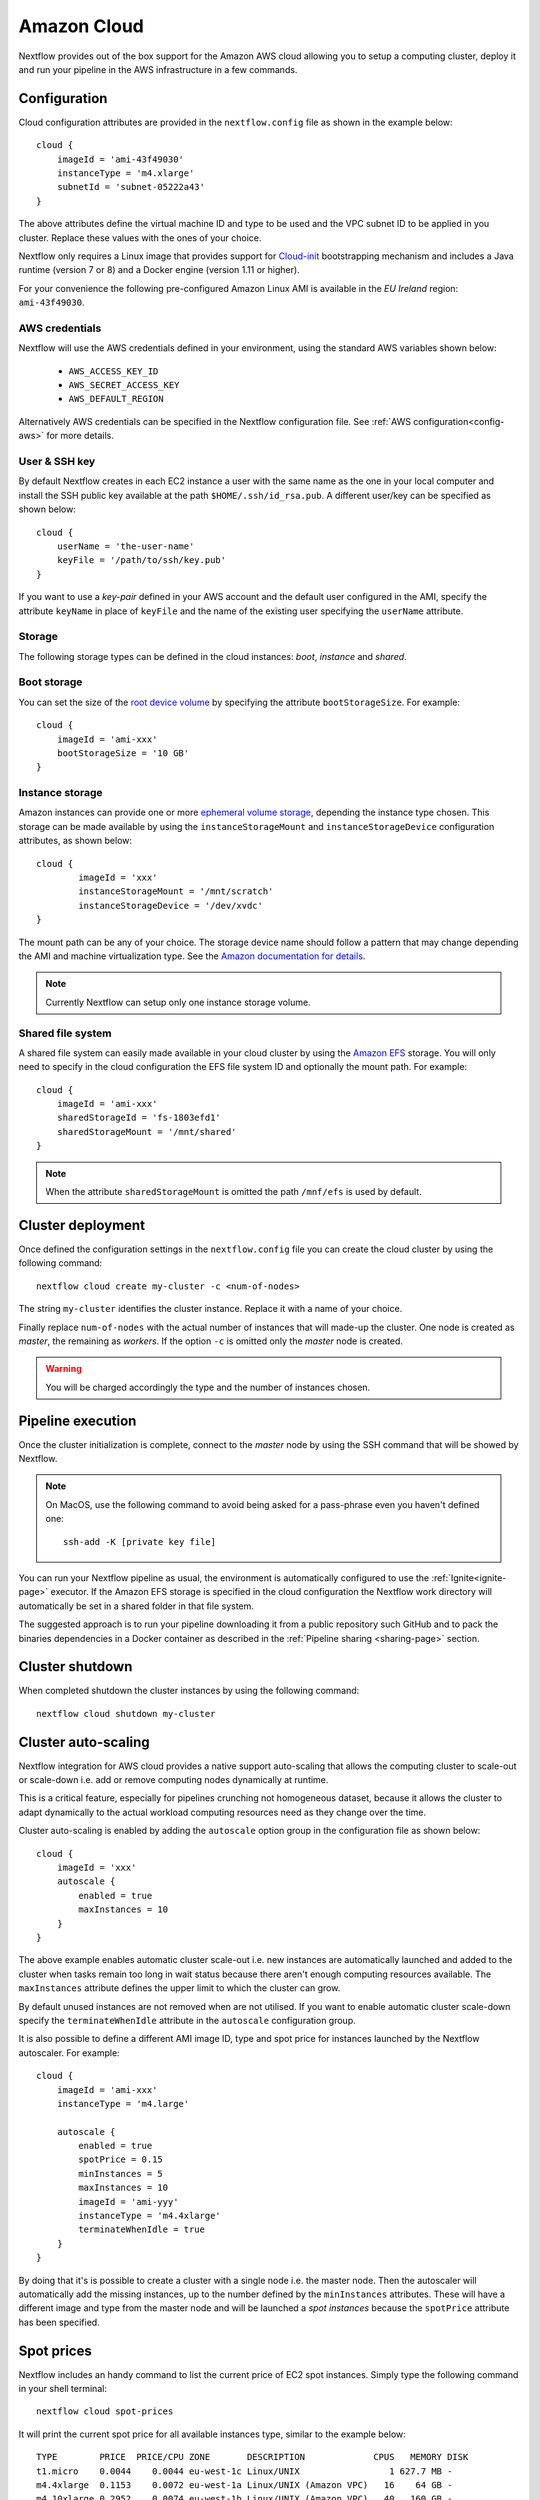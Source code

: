 .. _amazonscloud-page:

************
Amazon Cloud
************

Nextflow provides out of the box support for the Amazon AWS cloud allowing you to setup a computing cluster,
deploy it and run your pipeline in the AWS infrastructure in a few commands.


Configuration
=============

Cloud configuration attributes are provided in the ``nextflow.config`` file as shown in the example below::

    cloud {
        imageId = 'ami-43f49030'
        instanceType = 'm4.xlarge'
        subnetId = 'subnet-05222a43'
    }

The above attributes define the virtual machine ID and type to be used and the VPC subnet ID to be applied
in you cluster. Replace these values with the ones of your choice.

Nextflow only requires a Linux image that provides support for `Cloud-init <http://cloudinit.readthedocs.io/>`_
bootstrapping mechanism and includes a Java runtime (version 7 or 8) and a Docker engine (version 1.11 or higher).

For your convenience the following pre-configured Amazon Linux AMI is available in the *EU Ireland* region:
``ami-43f49030``.


AWS credentials
---------------

Nextflow will use the AWS credentials defined in your environment, using the standard AWS variables shown below:

    * ``AWS_ACCESS_KEY_ID``
    * ``AWS_SECRET_ACCESS_KEY``
    * ``AWS_DEFAULT_REGION``


Alternatively AWS credentials can be specified in the Nextflow configuration file.
See :ref:`AWS configuration<config-aws>` for more details.


User & SSH key
--------------

By default Nextflow creates in each EC2 instance a user with the same name as the one in your local computer and install
the SSH public key available at the path ``$HOME/.ssh/id_rsa.pub``. A different user/key can be specified as shown below::

    cloud {
        userName = 'the-user-name'
        keyFile = '/path/to/ssh/key.pub'
    }

If you want to use a *key-pair* defined in your AWS account and the default user configured in the AMI, specify the
attribute ``keyName`` in place of ``keyFile`` and the name of the existing user specifying the ``userName`` attribute.


Storage
-------

The following storage types can be defined in the cloud instances: *boot*, *instance* and *shared*.

Boot storage
------------

You can set the size of the `root device volume <http://docs.aws.amazon.com/AWSEC2/latest/UserGuide/RootDeviceStorage.html>`_
by specifying the attribute ``bootStorageSize``. For example::

    cloud {
        imageId = 'ami-xxx'
        bootStorageSize = '10 GB'
    }


Instance storage
----------------

Amazon instances can provide one or more `ephemeral volume storage <http://docs.aws.amazon.com/AWSEC2/latest/UserGuide/InstanceStorage.html>`_,
depending the instance type chosen. This storage can be made available by using the ``instanceStorageMount``
and ``instanceStorageDevice`` configuration attributes, as shown below::

    cloud {
            imageId = 'xxx'
            instanceStorageMount = '/mnt/scratch'
            instanceStorageDevice = '/dev/xvdc'
    }


The mount path can be any of your choice. The storage device name should follow a pattern that may change depending
the AMI and machine virtualization type. See the `Amazon documentation for details <http://docs.aws.amazon.com/AWSEC2/latest/UserGuide/device_naming.html>`_.

.. note:: Currently Nextflow can setup only one instance storage volume.


Shared file system
------------------

A shared file system can easily made available in your cloud cluster by using the `Amazon EFS <https://aws.amazon.com/efs/>`_
storage. You will only need to specify in the cloud configuration the EFS file system ID and optionally the
mount path. For example::

    cloud {
        imageId = 'ami-xxx'
        sharedStorageId = 'fs-1803efd1'
        sharedStorageMount = '/mnt/shared'
    }

.. note:: When the attribute ``sharedStorageMount`` is omitted the path ``/mnf/efs`` is used by default.


Cluster deployment
==================

Once defined the configuration settings in the ``nextflow.config`` file you can create the cloud cluster
by using the following command::

    nextflow cloud create my-cluster -c <num-of-nodes>

The string ``my-cluster`` identifies the cluster instance. Replace it with a name of your choice.

Finally replace ``num-of-nodes`` with the actual number of instances that will made-up the cluster.
One node is created as *master*, the remaining as *workers*. If the option ``-c`` is omitted only the *master* node
is created.

.. warning:: You will be charged accordingly the type and the number of instances chosen.


Pipeline execution
==================

Once the cluster initialization is complete, connect to the *master* node by using the SSH command that will be showed by
Nextflow.

.. note:: On MacOS, use the following command to avoid being asked for a pass-phrase even
  you haven't defined one::

    ssh-add -K [private key file]

You can run your Nextflow pipeline as usual, the environment is automatically configured to use the :ref:`Ignite<ignite-page>`
executor. If the Amazon EFS storage is specified in the cloud configuration the Nextflow work directory will
automatically be set in a shared folder in that file system.

The suggested approach is to run your pipeline downloading it from a public repository such
GitHub and to pack the binaries dependencies in a Docker container as described in the
:ref:`Pipeline sharing <sharing-page>` section.

Cluster shutdown
================

When completed shutdown the cluster instances by using the following command::

    nextflow cloud shutdown my-cluster


Cluster auto-scaling
====================

Nextflow integration for AWS cloud provides a native support auto-scaling that allows the computing cluster
to scale-out or scale-down i.e. add or remove computing nodes dynamically at runtime.

This is a critical feature, especially for pipelines crunching not homogeneous dataset, because it allows the
cluster to adapt dynamically to the actual workload computing resources need as they change over the time.

Cluster auto-scaling is enabled by adding the ``autoscale`` option group in the configuration file as shown below::

    cloud {
        imageId = 'xxx'
        autoscale {
            enabled = true
            maxInstances = 10
        }
    }


The above example enables automatic cluster scale-out i.e. new instances are automatically launched and added to the
cluster when tasks remain too long in wait status because there aren't enough computing resources available. The
``maxInstances`` attribute defines the upper limit to which the cluster can grow.

By default unused instances are not removed when are not utilised. If you want to enable automatic cluster scale-down
specify the ``terminateWhenIdle`` attribute in the ``autoscale`` configuration group.

It is also possible to define a different AMI image ID, type and spot price for instances launched by the Nextflow autoscaler.
For example::

    cloud {
        imageId = 'ami-xxx'
        instanceType = 'm4.large'

        autoscale {
            enabled = true
            spotPrice = 0.15
            minInstances = 5
            maxInstances = 10
            imageId = 'ami-yyy'
            instanceType = 'm4.4xlarge'
            terminateWhenIdle = true
        }
    }

By doing that it's is possible to create a cluster with a single node i.e. the master node. Then the autoscaler will
automatically add the missing instances, up to the number defined by the ``minInstances`` attributes. These will have a
different image and type from the master node and will be launched a *spot instances* because the ``spotPrice``
attribute has been specified.


Spot prices
===========

Nextflow includes an handy command to list the current price of EC2 spot instances. Simply type the following
command in your shell terminal::

    nextflow cloud spot-prices

It will print the current spot price for all available instances type, similar to the example below::

    TYPE        PRICE  PRICE/CPU ZONE       DESCRIPTION             CPUS   MEMORY DISK
    t1.micro    0.0044    0.0044 eu-west-1c Linux/UNIX                 1 627.7 MB -
    m4.4xlarge  0.1153    0.0072 eu-west-1a Linux/UNIX (Amazon VPC)   16    64 GB -
    m4.10xlarge 0.2952    0.0074 eu-west-1b Linux/UNIX (Amazon VPC)   40   160 GB -
    m4.large    0.0155    0.0077 eu-west-1b Linux/UNIX (Amazon VPC)    2     8 GB -
    m4.2xlarge  0.0612    0.0077 eu-west-1a Linux/UNIX (Amazon VPC)    8    32 GB -
    m4.xlarge   0.0312    0.0078 eu-west-1a Linux/UNIX (Amazon VPC)    4    16 GB -
    c4.8xlarge  0.3406    0.0095 eu-west-1c Linux/UNIX (Amazon VPC)   36    60 GB -
    m1.xlarge   0.0402    0.0100 eu-west-1b Linux/UNIX                 4    15 GB 4 x 420 GB
    c4.4xlarge  0.1652    0.0103 eu-west-1b Linux/UNIX (Amazon VPC)   16    30 GB -
    c1.xlarge   0.0825    0.0103 eu-west-1a Linux/UNIX                 8     7 GB 4 x 420 GB
    m1.medium   0.0104    0.0104 eu-west-1b Linux/UNIX (Amazon VPC)    1   3.8 GB 1 x 410 GB
    c3.8xlarge  0.3370    0.0105 eu-west-1a Linux/UNIX                32    60 GB 2 x 320 GB
    c3.2xlarge  0.0860    0.0108 eu-west-1c Linux/UNIX                 8    15 GB 2 x 80 GB
    c3.4xlarge  0.1751    0.0109 eu-west-1c Linux/UNIX (Amazon VPC)   16    30 GB 2 x 160 GB
    m3.2xlarge  0.0869    0.0109 eu-west-1c Linux/UNIX (Amazon VPC)    8    30 GB 2 x 80 GB
    r3.large    0.0218    0.0109 eu-west-1c Linux/UNIX                 2  15.2 GB 1 x 32 GB
    :


It's even possible to refine the showed data by specifying a filtering and ordering criteria. For example::

    nextflow cloud spot-prices -sort pricecpu -filter "cpus==4"


It will only print instance types having 4 cpus and sorting them by the best price per cpu.





Advanced configuration
======================

Read :ref:`Cloud configuration<config-cloud>` section to learn more about advanced cloud configuration options.







